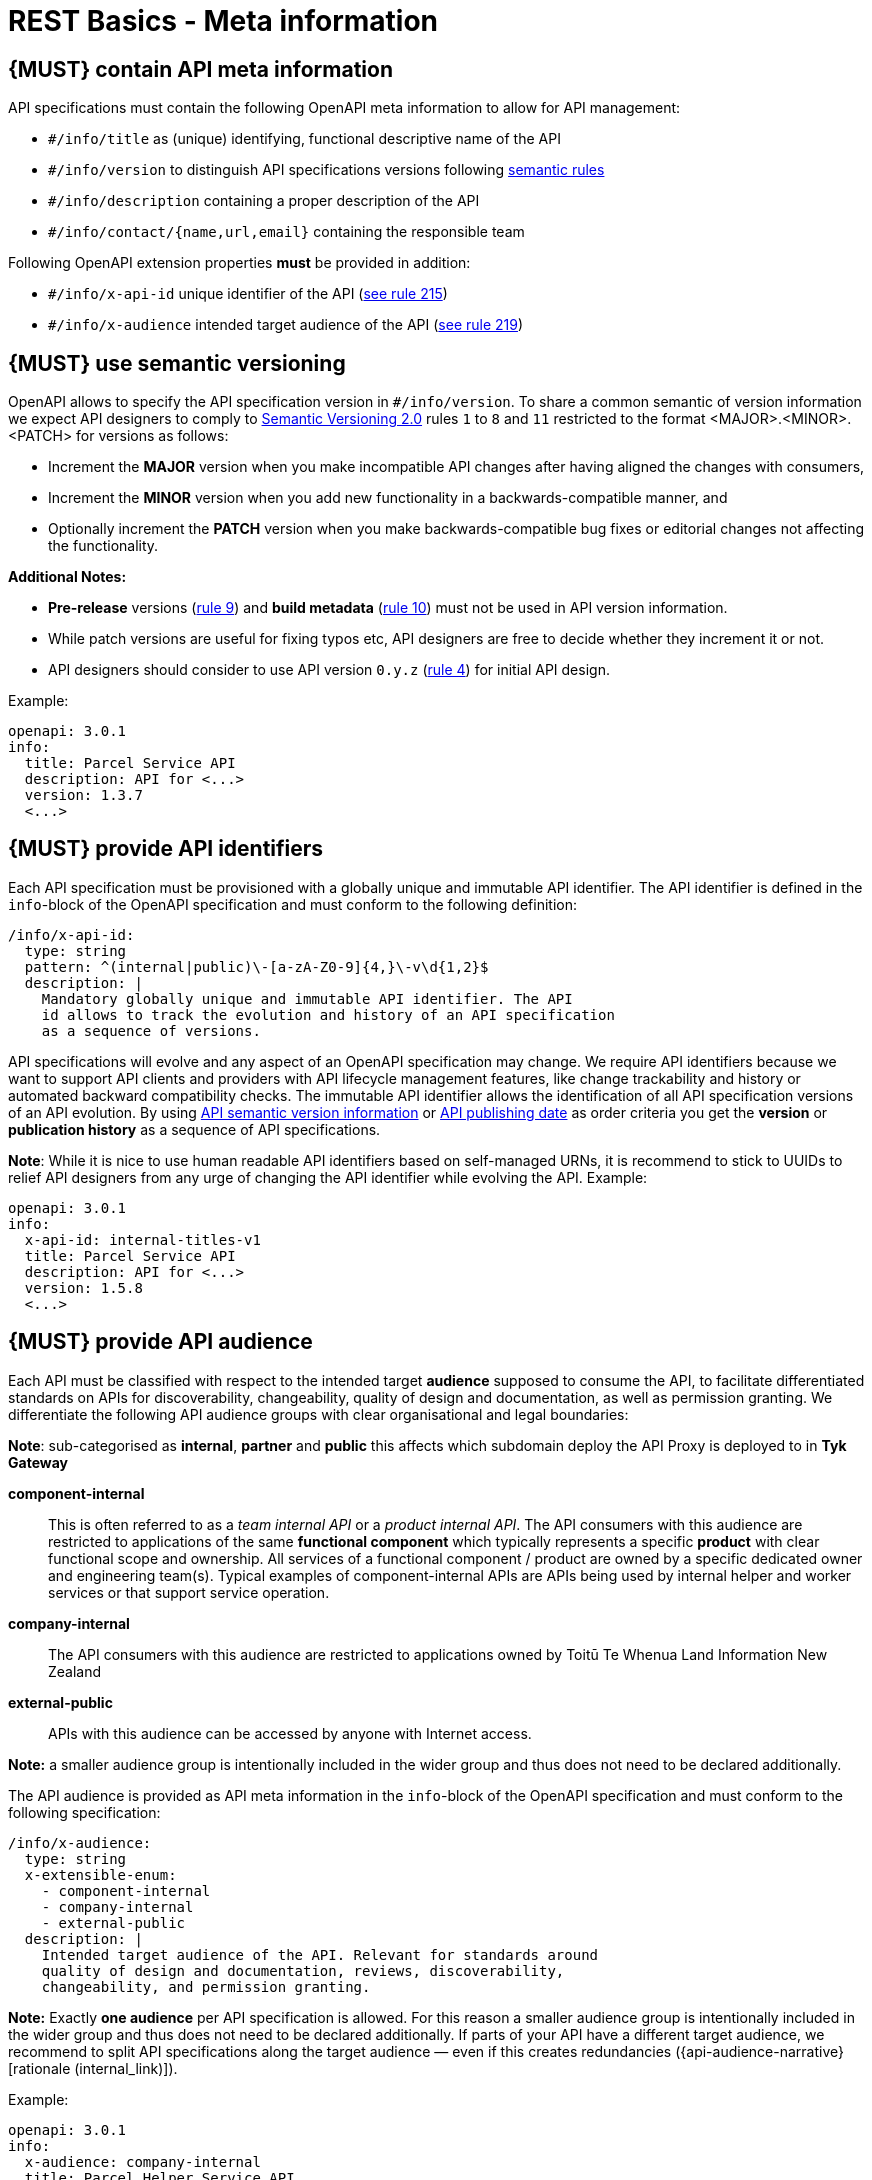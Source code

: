 [[meta-information]]
= REST Basics - Meta information


[#218]
== {MUST} contain API meta information
API specifications must contain the following OpenAPI meta information
to allow for API management:

- `#/info/title` as (unique) identifying, functional descriptive name of the API
- `#/info/version` to distinguish API specifications versions following
  <<116, semantic rules>>
- `#/info/description` containing a proper description of the API
- `#/info/contact/{name,url,email}` containing the responsible team

Following OpenAPI extension properties *must* be provided in addition:

- `#/info/x-api-id` unique identifier of the API (<<215, see rule 215>>)
- `#/info/x-audience` intended target audience of the API (<<219, see rule 219>>)



[#116]
== {MUST} use semantic versioning

OpenAPI allows to specify the API specification version in
`#/info/version`. To share a common semantic of version information we
expect API designers to comply to http://semver.org/spec/v2.0.0.html[
Semantic Versioning 2.0] rules `1` to `8` and `11` restricted to the format
<MAJOR>.<MINOR>.<PATCH> for versions as follows:

* Increment the **MAJOR** version when you make incompatible API changes
after having aligned the changes with consumers,
* Increment the **MINOR** version when you add new functionality in a
backwards-compatible manner, and
* Optionally increment the **PATCH** version when you make
backwards-compatible bug fixes or editorial changes not affecting the
functionality.

*Additional Notes:*

* *Pre-release* versions (http://semver.org#spec-item-9[rule 9]) and
*build metadata* (http://semver.org#spec-item-10[rule 10]) must not
be used in API version information.
* While patch versions are useful for fixing typos etc, API designers
are free to decide whether they increment it or not.
* API designers should consider to use API version `0.y.z`
(http://semver.org/#spec-item-4[rule 4]) for initial API design.

Example:

[source,yaml]
----
openapi: 3.0.1
info:
  title: Parcel Service API
  description: API for <...>
  version: 1.3.7
  <...>
----

[#215]
== {MUST} provide API identifiers

Each API specification must be provisioned with a globally unique and
immutable API identifier. The API identifier is defined in the `info`-block
of the OpenAPI specification and must conform to the following definition:

[source,yaml]
----
/info/x-api-id:
  type: string
  pattern: ^(internal|public)\-[a-zA-Z0-9]{4,}\-v\d{1,2}$
  description: |
    Mandatory globally unique and immutable API identifier. The API
    id allows to track the evolution and history of an API specification
    as a sequence of versions.
----

API specifications will evolve and any aspect of an OpenAPI specification
may change. We require API identifiers because we want  to support API clients
and providers with API lifecycle management features, like change trackability
and history or automated backward compatibility checks. The immutable API
identifier allows the identification of all API specification versions of an
API evolution. By using  <<116, API semantic version information>> or <<192,
API publishing date>> as order criteria you get the *version* or
*publication history* as a sequence of API specifications.

*Note*: While it is nice to use human readable API identifiers based on
self-managed URNs, it is recommend to stick to UUIDs to relief API designers
from any urge of changing the API identifier while evolving the API. Example:

[source,yaml]
----
openapi: 3.0.1
info:
  x-api-id: internal-titles-v1
  title: Parcel Service API
  description: API for <...>
  version: 1.5.8
  <...>
----


[#219]
== {MUST} provide API audience

Each API must be classified with respect to the intended target *audience*
supposed to consume the API, to facilitate differentiated standards on APIs
for discoverability, changeability, quality of design and documentation, as
well as permission granting. We differentiate the following API audience
groups with clear organisational and legal boundaries:

**Note**: sub-categorised as **internal**, **partner** and **public** this affects which subdomain deploy the API Proxy
is deployed to in **Tyk Gateway**

*component-internal*::
  This is often referred to as a _team internal API_ or a _product internal API_.
  The API consumers with this audience are restricted to applications of the
  same *functional component* which typically represents a specific *product*
  with clear functional scope and ownership.
  All services of a functional component / product are owned by a specific dedicated owner
  and engineering team(s). Typical examples of component-internal APIs are APIs
  being used by internal helper and worker services or that support service operation.
*company-internal*::
  The API consumers with this audience are restricted to applications owned
  by Toitū Te Whenua Land Information New Zealand
*external-public*::
  APIs with this audience can be accessed by anyone with Internet access.

*Note:* a smaller audience group is intentionally included in the wider group
and thus does not need to be declared additionally.

The API audience is provided as API meta information in the `info`-block of
the OpenAPI specification and must conform to the following specification:

[source,yaml]
----
/info/x-audience:
  type: string
  x-extensible-enum:
    - component-internal
    - company-internal
    - external-public
  description: |
    Intended target audience of the API. Relevant for standards around
    quality of design and documentation, reviews, discoverability,
    changeability, and permission granting.
----

*Note:* Exactly *one audience* per API specification is allowed. For this
reason a smaller audience group is intentionally included in the wider group
and thus does not need to be declared additionally. If parts of your API have
a different target audience, we recommend to split API specifications along
the target audience — even if this creates redundancies
({api-audience-narrative}[rationale (internal_link)]).

Example:

[source,yaml]
----
openapi: 3.0.1
info:
  x-audience: company-internal
  title: Parcel Helper Service API
  description: API for <...>
  version: 1.2.4
  <...>
----

For details and more information on audience groups see the
{api-audience-narrative}[API Audience narrative (internal_link)].


[#224]
== {MUST} follow naming convention for hostnames ( Under Construction)

x-audience and hostnames are intricately linked. More to come.

[#251]
== {MUST} provide gateway upstream targets

Configure the API gateway upstream target i.e. API Provider. Specify one for each environment.

Three environments need to be defined.
*dev*, *preprod* and *prod*.

These environments are aligned with the enterprise domain naming, so you can consider *nonprod* and *preprod* in step to relate to *dev* and *env* in _enterprise_ respectively.

[source,yaml]
----
/x-gateway-upstream-targets:
  type: object
  description: |
     Mandatory extension used to determine upstream targets based on environment.
----

Example:

[source,yaml]
----
openapi: 3.0.1
info:
  x-audience: company-internal
  title: Parcel Helper Service API
x-gateway-upstream-targets:
    prod: http://httpbin.org/
    dev: http://httpbin.org/
    env: http://httpbin.org/

<...>
----

[#252]
== {MUST} provide server url

Configure the API gateway server url for your resource, ensure variables are configured if templating.
URL is dependent on audience, external-public must have public prepended. i.e. public.api.

Usually, a pluralised collection of resource instances is provided at the end of the server URL. The special case of a _resource singleton_ must
be modeled as a collection with cardinality 1 including definition of
`maxItems` = `minItems` = 1 for the returned `array` structure
to make the cardinality constraint explicit.

**Exception:** the _pseudo identifier_ `self` used to specify a resource endpoint
where the resource identifier is provided by authorization information (see <<143>>).

[source,yaml]
----
/servers:
  type: object
  description: |
     Mandatory field used to determine url based on environment.
----

Example:

[source,yaml]
----
openapi: 3.0.1
info:
  x-audience: company-internal
  title: Parcel Helper Service API
servers:
  - url: "https://api.landonline.govt.nz/v12/myresources"
  - url: "https://api{env}.landonline.govt.nz/v12/myresources"
    variables:
      env:
        enum:
          - .dev
          - .env
        default: .dev
<...>
----
